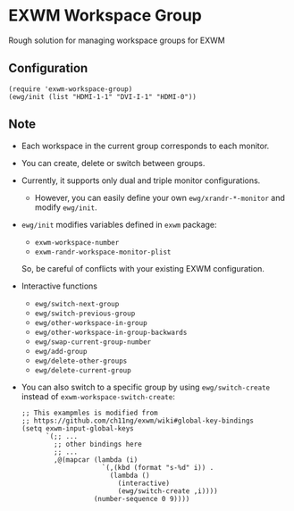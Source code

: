 
* EXWM Workspace Group
  Rough solution for managing workspace groups for EXWM

** Configuration
   #+begin_src elisp
   (require 'exwm-workspace-group)
   (ewg/init (list "HDMI-1-1" "DVI-I-1" "HDMI-0"))
   #+end_src

** Note
   - Each workspace in the current group corresponds to each monitor.
   - You can create, delete or switch between groups.
   - Currently, it supports only dual and triple monitor configurations.
     - However, you can easily define your own ~ewg/xrandr-*-monitor~ and modify ~ewg/init~.
   - ~ewg/init~ modifies variables defined in ~exwm~ package:
     - ~exwm-workspace-number~
     - ~exwm-randr-workspace-monitor-plist~
     So, be careful of conflicts with your existing EXWM configuration.
   - Interactive functions
     - ~ewg/switch-next-group~
     - ~ewg/switch-previous-group~
     - ~ewg/other-workspace-in-group~
     - ~ewg/other-workspace-in-group-backwards~
     - ~ewg/swap-current-group-number~
     - ~ewg/add-group~
     - ~ewg/delete-other-groups~
     - ~ewg/delete-current-group~
   - You can also switch to a specific group by using ~ewg/switch-create~ instead of ~exwm-workspace-switch-create~:
     #+begin_src elisp
     ;; This exampmles is modified from
     ;; https://github.com/ch11ng/exwm/wiki#global-key-bindings
     (setq exwm-input-global-keys
           `(;; ...
             ;; other bindings here
             ;; ...
             ,@(mapcar (lambda (i)
                         `(,(kbd (format "s-%d" i)) .
                           (lambda ()
                             (interactive)
                             (ewg/switch-create ,i))))
                       (number-sequence 0 9))))
     #+end_src
